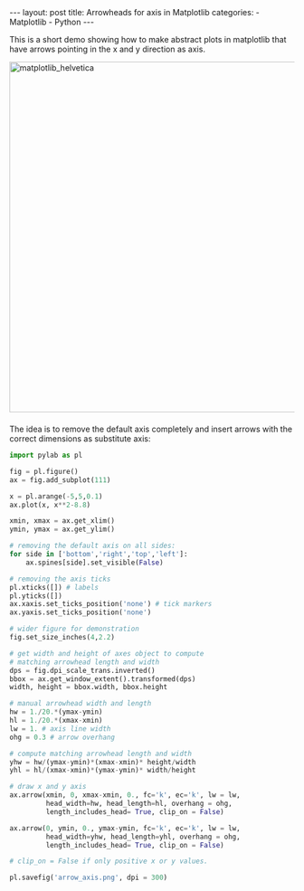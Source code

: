 #+STARTUP: noindent showeverything
#+OPTIONS: toc:nil; html-postamble:nil
#+BEGIN_HTML
---
layout: post
title: Arrowheads for axis in Matplotlib
categories:
    - Matplotlib
    - Python
---
#+END_HTML


This is a short demo showing how to make abstract plots in matplotlib that have arrows pointing in the x and y direction as axis. 

#+BEGIN_HTML 
<!-- more -->
#+END_HTML


#+BEGIN_HTML
<img src="{{ site.baseurl }}/assets/arrow_axis.png" alt="matplotlib_helvetica" width="620" style="border:0 none;display:block;margin:0 auto 1.5em;" class="alignnone" />
#+END_HTML

The idea is to remove the default axis completely and insert arrows with the correct dimensions as substitute axis:


#+BEGIN_SRC python
import pylab as pl

fig = pl.figure()
ax = fig.add_subplot(111)

x = pl.arange(-5,5,0.1)
ax.plot(x, x**2-8.8)

xmin, xmax = ax.get_xlim() 
ymin, ymax = ax.get_ylim()

# removing the default axis on all sides:
for side in ['bottom','right','top','left']:
    ax.spines[side].set_visible(False)

# removing the axis ticks
pl.xticks([]) # labels 
pl.yticks([])
ax.xaxis.set_ticks_position('none') # tick markers
ax.yaxis.set_ticks_position('none')

# wider figure for demonstration
fig.set_size_inches(4,2.2)

# get width and height of axes object to compute 
# matching arrowhead length and width
dps = fig.dpi_scale_trans.inverted()
bbox = ax.get_window_extent().transformed(dps)
width, height = bbox.width, bbox.height

# manual arrowhead width and length
hw = 1./20.*(ymax-ymin) 
hl = 1./20.*(xmax-xmin)
lw = 1. # axis line width
ohg = 0.3 # arrow overhang

# compute matching arrowhead length and width
yhw = hw/(ymax-ymin)*(xmax-xmin)* height/width 
yhl = hl/(xmax-xmin)*(ymax-ymin)* width/height

# draw x and y axis
ax.arrow(xmin, 0, xmax-xmin, 0., fc='k', ec='k', lw = lw, 
         head_width=hw, head_length=hl, overhang = ohg, 
         length_includes_head= True, clip_on = False) 

ax.arrow(0, ymin, 0., ymax-ymin, fc='k', ec='k', lw = lw, 
         head_width=yhw, head_length=yhl, overhang = ohg, 
         length_includes_head= True, clip_on = False) 

# clip_on = False if only positive x or y values.

pl.savefig('arrow_axis.png', dpi = 300)
#+END_SRC






